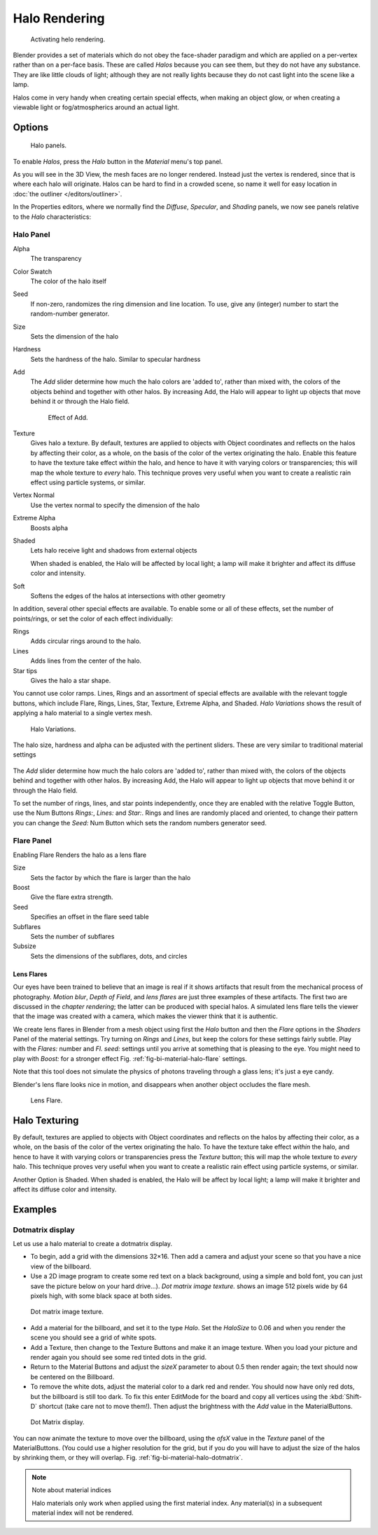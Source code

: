 
**************
Halo Rendering
**************

.. figure:: /images/materials-helorender-activate.jpg
   :width: 300px

   Activating helo rendering.


Blender provides a set of materials which do not obey the face-shader paradigm and which are
applied on a per-vertex rather than on a per-face basis.
These are called *Halos* because you can see them,
but they do not have any substance. They are like little clouds of light;
although they are not really lights because they do not cast light into the scene like a lamp.

Halos come in very handy when creating certain special effects, when making an object glow,
or when creating a viewable light or fog/atmospherics around an actual light.


Options
=======

.. figure:: /images/materials-halos.jpg
   :width: 309px

   Halo panels.


To enable *Halos*, press the *Halo* button in the *Material* menu's top panel.

As you will see in the 3D View, the mesh faces are no longer rendered.
Instead just the vertex is rendered, since that is where each halo will originate.
Halos can be hard to find in a crowded scene, so name it well for easy location in
:doc:`the outliner </editors/outliner>`.

In the Properties editors, where we normally find the *Diffuse*,
*Specular*, and *Shading* panels,
we now see panels relative to the *Halo* characteristics:


Halo Panel
----------

Alpha
   The transparency
Color Swatch
   The color of the halo itself
Seed
   If non-zero, randomizes the ring dimension and line location.
   To use, give any (integer) number to start the random-number generator.
Size
   Sets the dimension of the halo
Hardness
   Sets the hardness of the halo. Similar to specular hardness
Add
   The *Add* slider determine how much the halo colors are 'added to',
   rather than mixed with, the colors of the objects behind and together with other halos.
   By increasing Add, the Halo will appear to light up objects that move behind it or through the Halo field.

   .. figure:: /images/materials-haloadd.jpg

      Effect of Add.

Texture
   Gives halo a texture. By default,
   textures are applied to objects with Object coordinates and reflects on the halos by affecting their color,
   as a whole, on the basis of the color of the vertex originating the halo.
   Enable this feature to have the texture take effect *within* the halo,
   and hence to have it with varying colors or transparencies; this will map the whole texture to *every* halo.
   This technique proves very useful when you want to create a realistic rain effect using particle systems,
   or similar.
Vertex Normal
   Use the vertex normal to specify the dimension of the halo
Extreme Alpha
   Boosts alpha
Shaded
   Lets halo receive light and shadows from external objects

   When shaded is enabled, the Halo will be affected by local light;
   a lamp will make it brighter and affect its diffuse color and intensity.
Soft
   Softens the edges of the halos at intersections with other geometry

In addition, several other special effects are available.
To enable some or all of these effects, set the number of points/rings,
or set the color of each effect individually:

Rings
   Adds circular rings around to the halo.
Lines
   Adds lines from the center of the halo.
Star tips
   Gives the halo a star shape.

You cannot use color ramps. Lines,
Rings and an assortment of special effects are available with the relevant toggle buttons,
which include Flare, Rings, Lines, Star, Texture, Extreme Alpha, and Shaded.
*Halo Variations* shows the result of applying a halo material to a single vertex mesh.

.. figure:: /images/halo02.jpg

   Halo Variations.


The halo size, hardness and alpha can be adjusted with the pertinent sliders.
These are very similar to traditional material settings

.. figure:: /images/materials-haloadd.jpg


The *Add* slider determine how much the halo colors are 'added to',
rather than mixed with, the colors of the objects behind and together with other halos.
By increasing Add,
the Halo will appear to light up objects that move behind it or through the Halo field.

To set the number of rings, lines, and star points independently,
once they are enabled with the relative Toggle Button,
use the Num Buttons *Rings:*, *Lines:* and *Star:*.
Rings and lines are randomly placed and oriented, to change their pattern you can change the
*Seed:* Num Button which sets the random numbers generator seed.


Flare Panel
-----------

Enabling Flare Renders the halo as a lens flare

Size
   Sets the factor by which the flare is larger than the halo
Boost
   Give the flare extra strength.
Seed
   Specifies an offset in the flare seed table
Subflares
   Sets the number of subflares
Subsize
   Sets the dimensions of the subflares, dots, and circles


Lens Flares
^^^^^^^^^^^

Our eyes have been trained to believe that an image is real if it shows
artifacts that result from the mechanical process of photography.
*Motion blur*, *Depth of Field*, and *lens flares*
are just three examples of these artifacts.
The first two are discussed in the *chapter rendering*;
the latter can be produced with special halos.
A simulated lens flare tells the viewer that the image was created with a
camera, which makes the viewer think that it is authentic.

We create lens flares in Blender from a mesh object using first the *Halo* button
and then the *Flare* options in the *Shaders* Panel of the material
settings. Try turning on *Rings* and *Lines*,
but keep the colors for these settings
fairly subtle. Play with the *Flares:* number and *Fl. seed:*
settings until you arrive at something that is pleasing to the eye.
You might need to play with *Boost:* for a stronger effect
Fig. :ref:`fig-bi-material-halo-flare` settings.

Note that this tool does not simulate the physics of photons
traveling through a glass lens; it's just a eye candy.


Blender's lens flare looks nice in motion,
and disappears when another object occludes the flare mesh.

.. _fig-bi-material-halo-flare:

.. figure:: /images/halo04.jpg
   :width: 630px

   Lens Flare.


Halo Texturing
==============

By default, textures are applied to objects with Object coordinates and reflects on the halos
by affecting their color, as a whole,
on the basis of the color of the vertex originating the halo.
To have the texture take effect *within* the halo, and hence to have it with varying colors
or transparencies press the *Texture* button;
this will map the whole texture to *every* halo. This technique proves very useful when you
want to create a realistic rain effect using particle systems, or similar.

Another Option is Shaded. When shaded is enabled, the Halo will be affect by local light;
a lamp will make it brighter and affect its diffuse color and intensity.


Examples
========

Dotmatrix display
-----------------

Let us use a halo material to create a dotmatrix display.

- To begin, add a grid with the dimensions 32×16.
  Then add a camera and adjust your scene so that you have a nice view of the billboard.
- Use a 2D image program to create some red text on a black background,
  using a simple and bold font,
  you can just save the picture below on your hard drive...).
  *Dot matrix image texture.* shows an image 512 pixels wide by 64 pixels high, with some black space at both sides.

.. figure:: /images/dotmatrix2.jpg

   Dot matrix image texture.


- Add a material for the billboard, and set it to the type *Halo*.
  Set the *HaloSize* to 0.06 and when you render the scene you should see a grid of white spots.
- Add a Texture, then change to the Texture Buttons and make it an image texture.
  When you load your picture and render again you should see some red tinted dots in the grid.
- Return to the Material Buttons and adjust the *sizeX* parameter to about 0.5 then render again;
  the text should now be centered on the Billboard.
- To remove the white dots, adjust the material color to a dark red and render.
  You should now have only red dots, but the billboard is still too dark.
  To fix this enter EditMode for the board and copy all vertices using the :kbd:`Shift-D` shortcut
  (take care not to move them!).
  Then adjust the brightness with the *Add* value in the MaterialButtons.

.. _fig-bi-material-halo-dotmatrix:

.. figure:: /images/dotmatrix.jpg

   Dot Matrix display.


You can now animate the texture to move over the billboard,
using the *ofsX* value in the *Texture* panel of the MaterialButtons.
(You could use a higher resolution for the grid,
but if you do you will have to adjust the size of the halos by shrinking them,
or they will overlap. Fig. :ref:`fig-bi-material-halo-dotmatrix`.

.. note:: Note about material indices

   Halo materials only work when applied using the first material index.
   Any material(s) in a subsequent material index will not be rendered.
